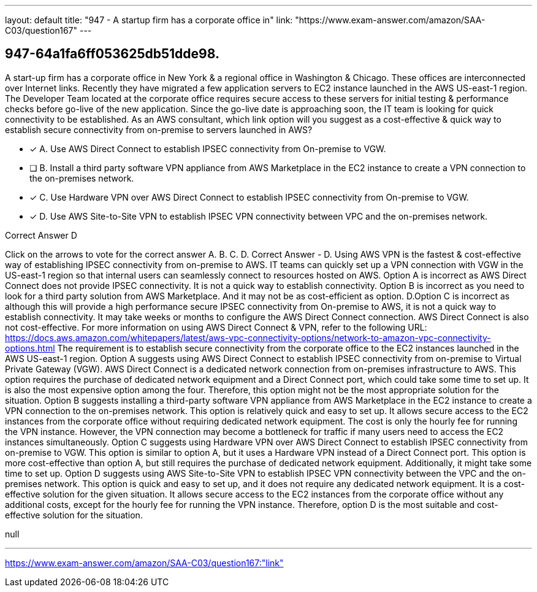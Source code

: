 ---
layout: default 
title: "947 - A startup firm has a corporate office in"
link: "https://www.exam-answer.com/amazon/SAA-C03/question167"
---


[.question]
== 947-64a1fa6ff053625db51dde98.


****

[.query]
--
A start-up firm has a corporate office in New York & a regional office in Washington & Chicago.
These offices are interconnected over Internet links.
Recently they have migrated a few application servers to EC2 instance launched in the AWS US-east-1 region.
The Developer Team located at the corporate office requires secure access to these servers for initial testing & performance checks before go-live of the new application.
Since the go-live date is approaching soon, the IT team is looking for quick connectivity to be established.
As an AWS consultant, which link option will you suggest as a cost-effective & quick way to establish secure connectivity from on-premise to servers launched in AWS?


--

[.list]
--
* [*] A. Use AWS Direct Connect to establish IPSEC connectivity from On-premise to VGW.
* [ ] B. Install a third party software VPN appliance from AWS Marketplace in the EC2 instance to create a VPN connection to the on-premises network.
* [*] C. Use Hardware VPN over AWS Direct Connect to establish IPSEC connectivity from On-premise to VGW.
* [*] D. Use AWS Site-to-Site VPN to establish IPSEC VPN connectivity between VPC and the on-premises network.

--
****

[.answer]
Correct Answer  D

[.explanation]
--
Click on the arrows to vote for the correct answer
A.
B.
C.
D.
Correct Answer - D.
Using AWS VPN is the fastest &amp; cost-effective way of establishing IPSEC connectivity from on-premise to AWS.
IT teams can quickly set up a VPN connection with VGW in the US-east-1 region so that internal users can seamlessly connect to resources hosted on AWS.
Option A is incorrect as AWS Direct Connect does not provide IPSEC connectivity.
It is not a quick way to establish connectivity.
Option B is incorrect as you need to look for a third party solution from AWS Marketplace.
And it may not be as cost-efficient as option.
D.Option C is incorrect as although this will provide a high performance secure IPSEC connectivity from On-premise to AWS, it is not a quick way to establish connectivity.
It may take weeks or months to configure the AWS Direct Connect connection.
AWS Direct Connect is also not cost-effective.
For more information on using AWS Direct Connect &amp; VPN, refer to the following URL:
https://docs.aws.amazon.com/whitepapers/latest/aws-vpc-connectivity-options/network-to-amazon-vpc-connectivity-options.html
The requirement is to establish secure connectivity from the corporate office to the EC2 instances launched in the AWS US-east-1 region.
Option A suggests using AWS Direct Connect to establish IPSEC connectivity from on-premise to Virtual Private Gateway (VGW). AWS Direct Connect is a dedicated network connection from on-premises infrastructure to AWS. This option requires the purchase of dedicated network equipment and a Direct Connect port, which could take some time to set up. It is also the most expensive option among the four. Therefore, this option might not be the most appropriate solution for the situation.
Option B suggests installing a third-party software VPN appliance from AWS Marketplace in the EC2 instance to create a VPN connection to the on-premises network. This option is relatively quick and easy to set up. It allows secure access to the EC2 instances from the corporate office without requiring dedicated network equipment. The cost is only the hourly fee for running the VPN instance. However, the VPN connection may become a bottleneck for traffic if many users need to access the EC2 instances simultaneously.
Option C suggests using Hardware VPN over AWS Direct Connect to establish IPSEC connectivity from on-premise to VGW. This option is similar to option A, but it uses a Hardware VPN instead of a Direct Connect port. This option is more cost-effective than option A, but still requires the purchase of dedicated network equipment. Additionally, it might take some time to set up.
Option D suggests using AWS Site-to-Site VPN to establish IPSEC VPN connectivity between the VPC and the on-premises network. This option is quick and easy to set up, and it does not require any dedicated network equipment. It is a cost-effective solution for the given situation. It allows secure access to the EC2 instances from the corporate office without any additional costs, except for the hourly fee for running the VPN instance.
Therefore, option D is the most suitable and cost-effective solution for the situation.
--

[.ka]
null

'''



https://www.exam-answer.com/amazon/SAA-C03/question167:"link"


